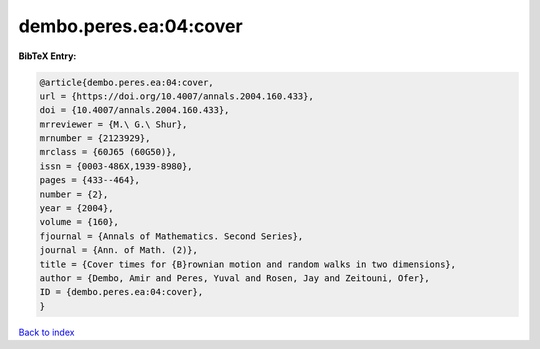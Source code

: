 dembo.peres.ea:04:cover
=======================

.. :cite:t:`dembo.peres.ea:04:cover`

.. bibliography:: ../../All.bib

**BibTeX Entry:**

.. code-block:: bibtex

   @article{dembo.peres.ea:04:cover,
   url = {https://doi.org/10.4007/annals.2004.160.433},
   doi = {10.4007/annals.2004.160.433},
   mrreviewer = {M.\ G.\ Shur},
   mrnumber = {2123929},
   mrclass = {60J65 (60G50)},
   issn = {0003-486X,1939-8980},
   pages = {433--464},
   number = {2},
   year = {2004},
   volume = {160},
   fjournal = {Annals of Mathematics. Second Series},
   journal = {Ann. of Math. (2)},
   title = {Cover times for {B}rownian motion and random walks in two dimensions},
   author = {Dembo, Amir and Peres, Yuval and Rosen, Jay and Zeitouni, Ofer},
   ID = {dembo.peres.ea:04:cover},
   }

`Back to index <../index>`_
